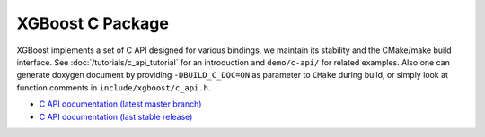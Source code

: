 #################
XGBoost C Package
#################

XGBoost implements a set of C API designed for various bindings, we maintain its stability
and the CMake/make build interface.  See :doc:`/tutorials/c_api_tutorial` for an
introduction and ``demo/c-api/`` for related examples.  Also one can generate doxygen
document by providing ``-DBUILD_C_DOC=ON`` as parameter to ``CMake`` during build, or
simply look at function comments in ``include/xgboost/c_api.h``.

* `C API documentation (latest master branch) <https://xgboost.readthedocs.io/en/latest/dev/c__api_8h.html>`_
* `C API documentation (last stable release) <https://xgboost.readthedocs.io/en/stable/dev/c__api_8h.html>`_
